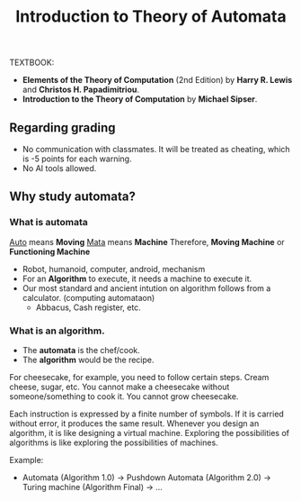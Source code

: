 #+TITLE: Introduction to Theory of Automata

TEXTBOOK: 
- *Elements of the Theory of Computation* (2nd Edition) by *Harry R. Lewis* and *Christos H. Papadimitriou*.
- *Introduction to the Theory of Computation* by *Michael Sipser*.

** Regarding grading
- No communication with classmates. It will be treated as cheating, which is -5 points for each warning.
- No AI tools allowed.


** Why study automata?
*** What is automata
_Auto_ means *Moving*
_Mata_ means *Machine*
Therefore, *Moving Machine* or *Functioning Machine*

- Robot, humanoid, computer, android, mechanism
- For an *Algorithm* to execute, it needs a machine to execute it.
- Our most standard and ancient intution on algorithm follows from a calculator. (computing automataon)
  - Abbacus, Cash register, etc.

*** What is an algorithm.
- The *automata* is the chef/cook.
- The *algorithm* would be the recipe.

For cheesecake, for example, you need to follow certain steps. Cream cheese, sugar, etc.
You cannot make a cheesecake without someone/something to cook it. You cannot grow cheesecake.

Each instruction is expressed by a finite number of symbols.
If it is carried without error, it produces the same result.
Whenever you design an algorithm, it is like designing a virtual machine.
Exploring the possibilities of algorithms is like exploring the possibilities of machines.

Example:
- Automata (Algorithm 1.0) -> Pushdown Automata (Algorithm 2.0) -> Turing machine (Algorithm Final) -> ...

